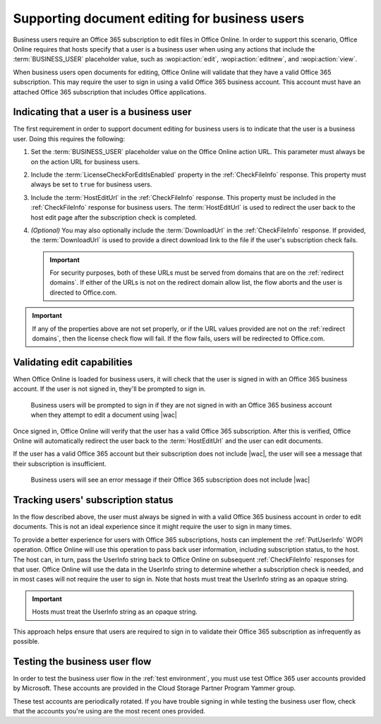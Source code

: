 
..  _Business editing:

Supporting document editing for business users
==============================================

Business users require an Office 365 subscription to edit files in Office Online. In order to support this scenario,
Office Online requires that hosts specify that a user is a business user when using any actions that include the
:term:`BUSINESS_USER` placeholder value, such as :wopi:action:`edit`, :wopi:action:`editnew`, and
:wopi:action:`view`.

When business users open documents for editing, Office Online will validate that they have a valid Office 365
subscription. This may require the user to sign in using a valid Office 365 business account. This account must have
an attached Office 365 subscription that includes Office applications.


Indicating that a user is a business user
-----------------------------------------

The first requirement in order to support document editing for business users is to indicate that the user is a
business user. Doing this requires the following:

#.  Set the :term:`BUSINESS_USER` placeholder value on the Office Online action URL. This parameter must always be on
    the action URL for business users.
#.  Include the :term:`LicenseCheckForEditIsEnabled` property in the :ref:`CheckFileInfo` response. This property
    must always be set to ``true`` for business users.
#.  Include the :term:`HostEditUrl` in the :ref:`CheckFileInfo` response. This property must be included in the
    :ref:`CheckFileInfo` response for business users. The :term:`HostEditUrl` is used to redirect the user back to the
    host edit page after the subscription check is completed.
#.  *(Optional)* You may also optionally include the :term:`DownloadUrl` in the :ref:`CheckFileInfo` response. If
    provided, the :term:`DownloadUrl` is used to provide a direct download link to the file if the user's subscription
    check fails.

    ..  important::
        For security purposes, both of these URLs must be served from domains that are on the :ref:`redirect domains`.
        If either of the URLs is not on the redirect domain allow list, the flow aborts and the user is directed to
        Office.com.

..  important::
    If any of the properties above are not set properly, or if the URL values provided are not on the
    :ref:`redirect domains`, then the license check flow will fail. If the flow fails, users will be redirected to
    Office.com.


Validating edit capabilities
----------------------------

When Office Online is loaded for business users, it will check that the user is signed in with an Office 365 business
account. If the user is not signed in, they'll be prompted to sign in.

..  figure:: /images/business_user_flow_start.png
    :alt: An image showing the prompt business users will see if they are not signed in with an Office 365 business
          account.

    Business users will be prompted to sign in if they are not signed in with an Office 365 business account when
    they attempt to edit a document using |wac|

Once signed in, Office Online will verify that the user has a valid Office 365 subscription. After this is verified,
Office Online will automatically redirect the user back to the :term:`HostEditUrl` and the user can edit documents.

If the user has a valid Office 365 account but their subscription does not include |wac|, the user will see a message
that their subscription is insufficient.

..  figure:: /images/business_user_flow_unlicensed.png
    :alt: An image showing the message business users will see if their Office 365 subscription does not include |wac|

    Business users will see an error message if their Office 365 subscription does not include |wac|


..  _implement PutUserInfo:

Tracking users' subscription status
-----------------------------------

In the flow described above, the user must always be signed in with a valid Office 365 business account in order to
edit documents. This is not an ideal experience since it might require the user to sign in many times.

To provide a better experience for users with Office 365 subscriptions, hosts can implement the :ref:`PutUserInfo` WOPI
operation. Office Online will use this operation to pass back user information, including subscription status, to the
host. The host can, in turn, pass the UserInfo string back to Office Online on subsequent :ref:`CheckFileInfo`
responses for that user. Office Online will use the data in the UserInfo string to determine whether a subscription
check is needed, and in most cases will not require the user to sign in. Note that hosts must treat the UserInfo
string as an opaque string.

..  important:: Hosts must treat the UserInfo string as an opaque string.

This approach helps ensure that users are required to sign in to validate their Office 365 subscription as
infrequently as possible.


..  _business user testing:

Testing the business user flow
------------------------------

In order to test the business user flow in the :ref:`test environment`, you must use test Office 365 user accounts
provided by Microsoft. These accounts are provided in the Cloud Storage Partner Program Yammer group.

These test accounts are periodically rotated. If you have trouble signing in while testing the business user flow,
check that the accounts you're using are the most recent ones provided.
